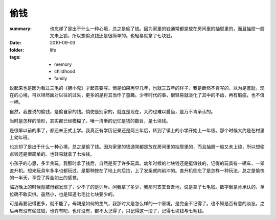 偷钱
======

:summary: 也忘却了是出于什么一种心境，总之是偷了钱。因为家里的钱通常都是放在房间里的抽屉里的，而且抽屉一般又未上锁，所以想偷点钱还是很简单的。也轻易就拿了七块钱。
:date: 2010-09-03
:folder: life
:tags:
    - memory
    - childhood
    - family

说起来也是因为看过三毛的《胆小鬼》才起意要写。但是如果再早几年，也就三五年的样子，我是断然不肯写的，以为是羞耻。现在的心境，可以坦然面对以往的过失，更多的是将其当作了童趣。少年时代的事，很轻易就淡化了其中的不齿，再有瑕疵，也不值一哂。

自然，我要说的偷钱，是偷自家的钱。倘使是别家的，就连是现在，大约也难以启齿，是万不肯承认的。

当时是怎样的情形，其实都已经模糊了。唯一清晰的记忆是钱的数目，是七块钱。

是很早以前的事了，都还未正式上学。我真正有学历记录还是两三年后，转到了镇上的小学开始上一年级。那个时候大约是在村里上幼年班。

也忘却了是出于什么一种心境，总之是偷了钱。因为家里的钱通常都是放在房间里的抽屉里的，而且抽屉一般又未上锁，所以想偷点钱还是很简单的。也轻易就拿了七块钱。

小孩子的心思，多半贪玩。我那时拿了钱后，自然是买了许多玩具。幼年时候的七块钱还是挺值钱的，记得的玩具有一辆车，一架直升机。想来玩具车多半也都玩过，是那种按在了地上向后拉，上了发条就向前冲的。直升机倒忘了是怎样一种玩法。总之是愉快的一半天，享受了挥金如土的感觉。

临近晚上的时候就被母親发现了，少不了的是训斥。问我拿了多少，我那时支支吾吾地，说是拿了七毛钱。数字倒是肯承认的，单位确不敢实供。虽然小，也是知道七毛比七块要少的。

可是再要记得更多，就不能了。母親是如何的生气，我那时又是怎么样的一个窘境，是完全不记得了。也不知是否有意的淡忘。之后再有没有偷过钱，也许有吧，也许没有，都不太记得了，只记得这一段了，记得七块钱与七毛钱。
